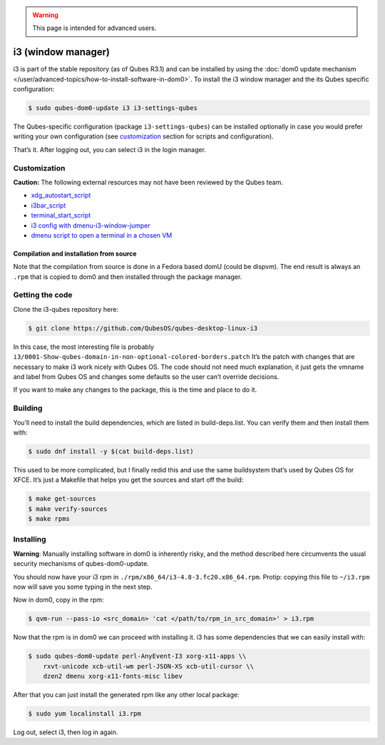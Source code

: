 .. warning::
      This page is intended for advanced users.

===================
i3 (window manager)
===================


i3 is part of the stable repository (as of Qubes R3.1) and can be
installed by using the :doc:`dom0 update mechanism </user/advanced-topics/how-to-install-software-in-dom0>`. To install the i3
window manager and the its Qubes specific configuration:

.. code:: bash

      $ sudo qubes-dom0-update i3 i3-settings-qubes


The Qubes-specific configuration (package ``i3-settings-qubes``) can be
installed optionally in case you would prefer writing your own
configuration (see `customization <#customization>`__ section for
scripts and configuration).

That’s it. After logging out, you can select i3 in the login manager.

Customization
-------------


**Caution:** The following external resources may not have been reviewed
by the Qubes team.

- `xdg_autostart_script <https://gist.github.com/SietsevanderMolen/7b4cc32ce7b4884513b0a639540e454f>`__

- `i3bar_script <https://gist.github.com/SietsevanderMolen/e7f594f209dfaa3596907e427b657e30>`__

- `terminal_start_script <https://gist.github.com/SietsevanderMolen/7c6f2b5773dbc0c08e1509e49abd1e96>`__

- `i3 config with dmenu-i3-window-jumper <https://github.com/anadahz/qubes-i3-config/blob/master/config>`__

- `dmenu script to open a terminal in a chosen VM <https://gist.github.com/dmoerner/65528941dd20b05c98ee79e92d7e0183>`__



Compilation and installation from source
^^^^^^^^^^^^^^^^^^^^^^^^^^^^^^^^^^^^^^^^


Note that the compilation from source is done in a Fedora based domU
(could be dispvm). The end result is always an ``.rpm`` that is copied
to dom0 and then installed through the package manager.

Getting the code
----------------


Clone the i3-qubes repository here:

.. code:: bash

      $ git clone https://github.com/QubesOS/qubes-desktop-linux-i3


In this case, the most interesting file is probably
``i3/0001-Show-qubes-domain-in-non-optional-colored-borders.patch`` It’s
the patch with changes that are necessary to make i3 work nicely with
Qubes OS. The code should not need much explanation, it just gets the
vmname and label from Qubes OS and changes some defaults so the user
can’t override decisions.

If you want to make any changes to the package, this is the time and
place to do it.

Building
--------


You’ll need to install the build dependencies, which are listed in
build-deps.list. You can verify them and then install them with:

.. code:: bash

      $ sudo dnf install -y $(cat build-deps.list)


This used to be more complicated, but I finally redid this and use the
same buildsystem that’s used by Qubes OS for XFCE. It’s just a Makefile
that helps you get the sources and start off the build:

.. code:: bash

      $ make get-sources
      $ make verify-sources
      $ make rpms


Installing
----------


**Warning**: Manually installing software in dom0 is inherently risky,
and the method described here circumvents the usual security mechanisms
of qubes-dom0-update.

You should now have your i3 rpm in
``./rpm/x86_64/i3-4.8-3.fc20.x86_64.rpm``. Protip: copying this file to
``~/i3.rpm`` now will save you some typing in the next step.

Now in dom0, copy in the rpm:

.. code:: bash

      $ qvm-run --pass-io <src_domain> 'cat </path/to/rpm_in_src_domain>' > i3.rpm


Now that the rpm is in dom0 we can proceed with installing it. i3 has
some dependencies that we can easily install with:

.. code:: bash

      $ sudo qubes-dom0-update perl-AnyEvent-I3 xorg-x11-apps \\
          rxvt-unicode xcb-util-wm perl-JSON-XS xcb-util-cursor \\
          dzen2 dmenu xorg-x11-fonts-misc libev


After that you can just install the generated rpm like any other local
package:

.. code:: bash

      $ sudo yum localinstall i3.rpm


Log out, select i3, then log in again.
